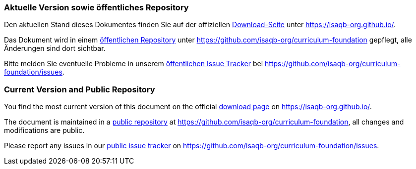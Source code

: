 
// tag::DE[]
=== Aktuelle Version sowie öffentliches Repository

Den aktuellen Stand dieses Dokumentes finden Sie auf der offiziellen https://public.isaqb.org/curriculum-foundation/[Download-Seite] unter https://isaqb-org.github.io/.

Das Dokument wird in einem https://github.com/isaqb-org/curriculum-foundation[öffentlichen Repository] unter https://github.com/isaqb-org/curriculum-foundation gepflegt, alle Änderungen sind dort sichtbar. 

Bitte melden Sie eventuelle Probleme in unserem https://github.com/isaqb-org/curriculum-foundation/issues[öffentlichen Issue Tracker] bei https://github.com/isaqb-org/curriculum-foundation/issues.


// end::DE[]

// tag::EN[]
=== Current Version and Public Repository

You find the most current version of this document on the official https://public.isaqb.org/curriculum-foundation/[download page] on https://isaqb-org.github.io/.

The document is maintained in a https://github.com/isaqb-org/curriculum-foundation[public repository] at https://github.com/isaqb-org/curriculum-foundation, all changes and modifications are public. 

Please report any issues in our https://github.com/isaqb-org/curriculum-foundation/issues[public issue tracker] on https://github.com/isaqb-org/curriculum-foundation/issues.

// end::EN[]

